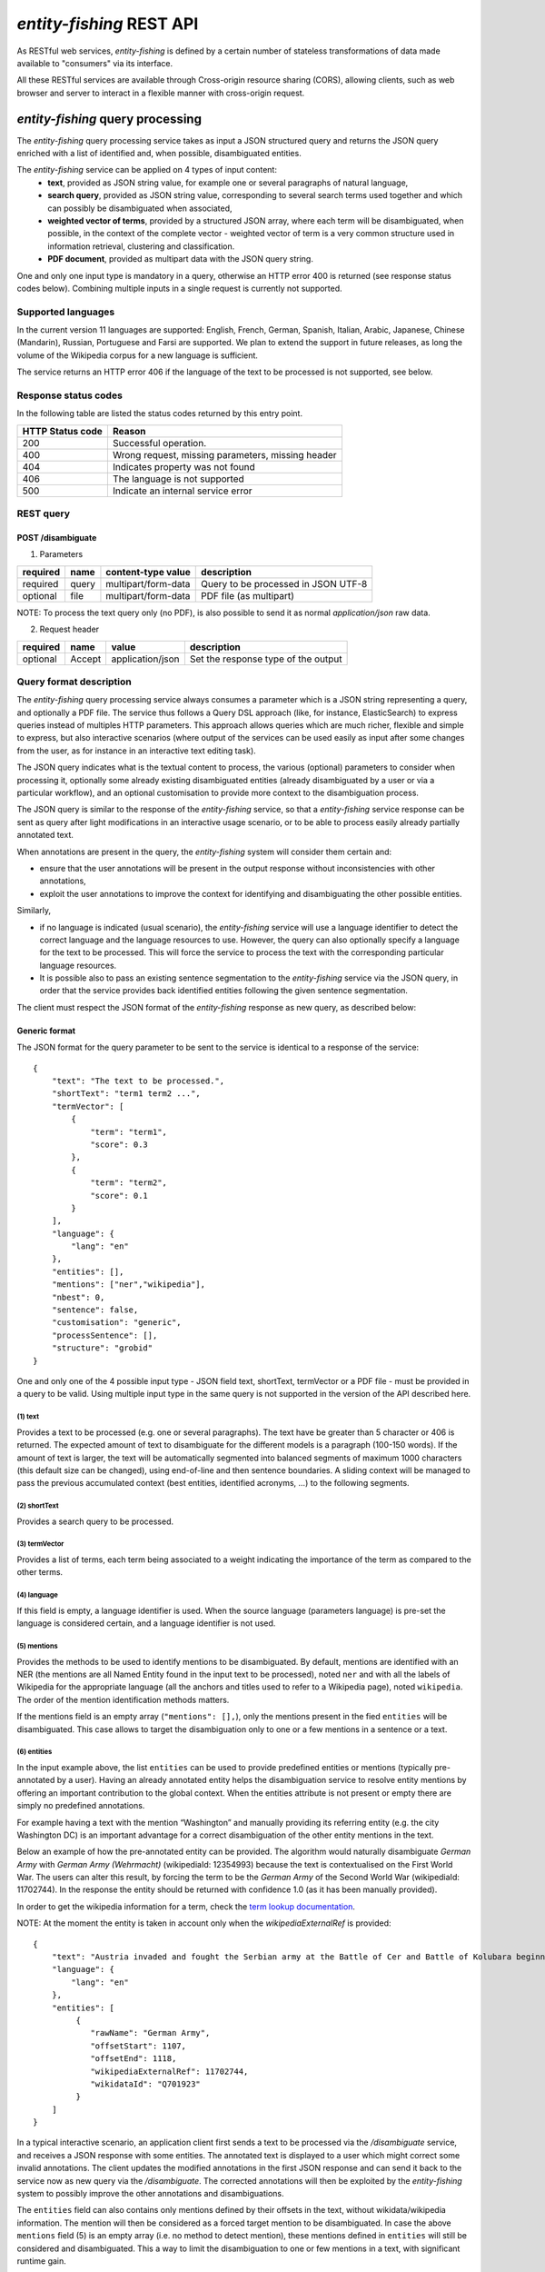.. topic:: Description of the REST API for disambiguation

*entity-fishing* REST API
=========================

As RESTful web services, *entity-fishing* is defined by a certain number of stateless transformations of data made available to "consumers" via its interface.

All these RESTful services are available through Cross-origin resource sharing (CORS), allowing clients, such as web browser and server to interact in a flexible manner with cross-origin request.


*entity-fishing* query processing
*********************************


The *entity-fishing* query processing service takes as input a JSON structured query and returns the JSON query enriched with a list of identified and, when possible, disambiguated entities.

The *entity-fishing* service can be applied on 4 types of input content:
 * **text**, provided as JSON string value, for example one or several paragraphs of natural language,
 * **search query**, provided as JSON string value, corresponding to several search terms used together and which can possibly be disambiguated when associated,
 * **weighted vector of terms**, provided by a structured JSON array, where each term will be disambiguated, when possible, in the context of the complete vector - weighted vector of term is a very common structure used in information retrieval, clustering and classification.
 * **PDF document**, provided as multipart data with the JSON query string.

One and only one input type is mandatory in a query, otherwise an HTTP error 400 is returned (see response status codes below). Combining multiple inputs in a single request is currently not supported.


Supported languages
-------------------

In the current version 11 languages are supported: English, French, German, Spanish, Italian, Arabic, Japanese, Chinese (Mandarin), Russian, Portuguese and Farsi are supported. We plan to extend the support in future releases, as long the volume of the Wikipedia corpus for a new language is sufficient.

The service returns an HTTP error 406 if the language of the text to be processed is not supported, see below.

Response status codes
---------------------
In the following table are listed the status codes returned by this entry point.

.. table:: 
   :widths: auto

   ===================  ========================================================
     HTTP Status code    Reason
   ===================  ========================================================
         200               Successful operation.
         400               Wrong request, missing parameters, missing header
         404               Indicates property was not found
         406               The language is not supported
         500               Indicate an internal service error
   ===================  ========================================================


REST query
----------

POST /disambiguate
^^^^^^^^^^^^^^^^^^

.. table:: Parameters
   :widths: auto

(1) Parameters

==========  =======  =====================  =====================================
 required    name     content-type value      description
==========  =======  =====================  =====================================
 required    query    multipart/form-data    Query to be processed in JSON UTF-8
 optional    file     multipart/form-data    PDF file (as multipart)
==========  =======  =====================  =====================================

NOTE: To process the text query only (no PDF), is also possible to send it as normal `application/json` raw data.

(2) Request header

.. table:: Request headers
   :widths: auto

+----------+--------+------------------+--------------------------------------+
| required | name   | value            | description                          |
+==========+========+==================+======================================+
| optional | Accept | application/json | Set the response type of the output  |
+----------+--------+------------------+--------------------------------------+



Query format description
------------------------

The *entity-fishing* query processing service always consumes a parameter which is a JSON string representing a query, and optionally a PDF file. The service thus follows a Query DSL approach (like, for instance, ElasticSearch) to express queries instead of multiples HTTP parameters. This approach allows queries which are much richer, flexible and simple to express, but also interactive scenarios (where output of the services can be used easily as input after some changes from the user, as for instance in an interactive text editing task).

The JSON query indicates what is the textual content to process, the various (optional) parameters to consider when processing it, optionally some already existing disambiguated entities (already disambiguated by a user or via a particular workflow), and an optional customisation to provide more context to the disambiguation process.

The JSON query is similar to the response of the *entity-fishing* service, so that a *entity-fishing* service response can be sent as query after light modifications in an interactive usage scenario, or to be able to process easily already partially annotated text.

When annotations are present in the query, the *entity-fishing* system will consider them certain and:

* ensure that the user annotations will be present in the output response without inconsistencies with other annotations,

* exploit the user annotations to improve the context for identifying and disambiguating the other possible entities.

Similarly,

* if no language is indicated (usual scenario), the *entity-fishing* service will use a language identifier to detect the correct language and the language resources to use. However, the query can also optionally specify a language for the text to be processed. This will force the service to process the text with the corresponding particular language resources.

* It is possible also to pass an existing sentence segmentation to the *entity-fishing* service via the JSON query, in order that the service provides back identified entities following the given sentence segmentation.

The client must respect the JSON format of the *entity-fishing* response as new query, as described below:


Generic format
^^^^^^^^^^^^^^
The JSON format for the query parameter to be sent to the service is identical to a response of the service:
::
   {
       "text": "The text to be processed.",
       "shortText": "term1 term2 ...",
       "termVector": [
           {
               "term": "term1",
               "score": 0.3
           },
           {
               "term": "term2",
               "score": 0.1
           }
       ],
       "language": {
           "lang": "en"
       },
       "entities": [],
       "mentions": ["ner","wikipedia"],
       "nbest": 0,
       "sentence": false,
       "customisation": "generic",
       "processSentence": [],
       "structure": "grobid"
   }


One and only one of the 4 possible input type - JSON field text, shortText, termVector or a PDF file - must be provided in a query to be valid.
Using multiple input type in the same query is not supported in the version of the API described here.

(1) text
""""""""
Provides a text to be processed (e.g. one or several paragraphs). The text have be greater than 5 character or 406 is returned. The expected amount of text to disambiguate for the different models is a paragraph (100-150 words). If the amount of text is larger, the text will be automatically segmented into balanced segments of maximum 1000 characters (this default size can be changed), using end-of-line and then sentence boundaries. A sliding context  will be managed to pass the previous accumulated context (best entities, identified acronyms, ...) to the following segments. 

(2) shortText
"""""""""""""
Provides a search query to be processed.

(3) termVector
""""""""""""""
Provides a list of terms, each term being associated to a weight indicating the importance of the term as compared to the other terms.

(4) language
""""""""""""
If this field is empty, a language identifier is used. When the source language (parameters language) is pre-set the language is considered certain, and a language identifier is not used.

(5) mentions
""""""""""""
Provides the methods to be used to identify mentions to be disambiguated. By default, mentions are identified with an NER (the mentions are all Named Entity found in the input text to be processed), noted ``ner`` and with all the labels of Wikipedia for the appropriate language (all the anchors and titles used to refer to a Wikipedia page), noted ``wikipedia``. The order of the mention identification methods matters. 

If the mentions field is an empty array (``"mentions": [],``), only the mentions present in the fied ``entities`` will be disambiguated. This case allows to target the disambiguation only to one or a few mentions in a sentence or a text. 

(6) entities
""""""""""""
In the input example above, the list ``entities`` can be used to provide predefined entities or mentions (typically pre-annotated by a user).
Having an already annotated entity helps the disambiguation service to resolve entity mentions by offering an important contribution to the global context. When the entities attribute is not present or empty there are simply no predefined annotations.

For example having a text with the mention “Washington” and manually providing its referring entity (e.g. the city Washington DC) is an important advantage for a correct disambiguation of the other entity mentions in the text.

Below an example of how the pre-annotated entity can be provided. The algorithm would naturally disambiguate *German Army* with
*German Army (Wehrmacht)* (wikipediaId: 12354993) because the text is contextualised on the First World War.
The users can alter this result, by forcing the term to be the *German Army* of the Second World War (wikipediaId: 11702744).
In the response the entity should be returned with confidence 1.0 (as it has been manually provided).

In order to get the wikipedia information for a term, check the `term lookup documentation <Term Lookup_>`_.

NOTE: At the moment the entity is taken in account only when the *wikipediaExternalRef* is provided:
::
   {
       "text": "Austria invaded and fought the Serbian army at the Battle of Cer and Battle of Kolubara beginning on 12 August.",
       "language": {
           "lang": "en"
       },
       "entities": [
            {
               "rawName": "German Army",
               "offsetStart": 1107,
               "offsetEnd": 1118,
               "wikipediaExternalRef": 11702744,
               "wikidataId": "Q701923"
            }
       ]
   }

In a typical interactive scenario, an application client first sends a text to be processed via the */disambiguate* service, and receives a JSON response with some entities. The annotated text is displayed to a user which might correct some invalid annotations. The client updates the modified annotations in the first JSON response and can send it back to the service now as new query via the */disambiguate*. 
The corrected annotations will then be exploited by the *entity-fishing* system to possibly improve the other annotations and disambiguations.

The ``entities`` field can also contains only mentions defined by their offsets in the text, without wikidata/wikipedia information. The mention will then be considered as a forced target mention to be disambiguated. In case the above ``mentions`` field (5) is an empty array (i.e. no method to detect mention), these mentions defined in ``entities`` will still be considered and disambiguated. This a way to limit the disambiguation to one or few mentions in a text, with significant runtime gain. 

(7) processSentence
"""""""""""""""""""
The processSentence parameter is introduced to support interactive text editing scenarios. For instance, a user starts writing a text and wants to use the *entity-fishing* service to annotate dynamically the text with entities as it is typed.

To avoid having the server reprocessing several time the same chunk of text and slowing down a processing time which has to be almost real time, the client can simply indicate a sentence - the one that has just been changed - to be processed.

The goal is to be able to process around two requests per second, even if the typed text is very long, so that the annotations can be locally refreshed smoothly, even considering the fastest keystroke rates that a human can realize.

The processSentence parameter is followed by a list of notations (only numbers in integer, e.g. *[1, 7]* - note that the index starts from 0) corresponding to the sentence index will limit the disambiguation to the selected sentences, while considering the entire text and the previous annotations.

In this example only the second sentence will be processed by *entity-fishing*:
::
   {
       "text": "The army, led by general Paul von Hindenburg defeated Russia in a series of battles collectively known as the First Battle of Tannenberg. But the failed Russian invasion, causing the fresh German troops to move to the east, allowed the tactical Allied victory at the First Battle of the Marne.",
       "processSentence": [
           1
       ]
   }


When *processSentence* is set, the sentence segmentation is triggered anyway and the value of the attribute *sentence* is ignored:
::
   {
       "text": "The army, led by general Paul von Hindenburg defeated Russia in a series of battles collectively known as the First Battle of Tannenberg. But the failed Russian invasion, causing the fresh German troops to move to the east, allowed the tactical Allied victory at the First Battle of the Marne.",
       "processSentence": [
           1
       ],
       "sentences": [
           {
               "offsetStart": 0,
               "offsetEnd": 138
           },
           {
               "offsetStart": 138,
               "offsetEnd": 293
           }
       ],
       "entities": [
           {
               "rawName": "Russian",
               "type": "NATIONAL",
               "offsetStart": 153,
               "offsetEnd": 160
           }
       ]
   }


**Example using CURL** (using the query above):
::
   curl 'http://cloud.science-miner.com/nerd/service/disambiguate' -X POST -F "query={ 'text': 'The army, led by general Paul von Hindenburg defeated Russia in a series of battles collectively known as the First Battle of Tannenberg. But the failed Russian invasion, causing the fresh German troops to move to the east, allowed the tactical Allied victory at the First Battle of the Marne.', 'processSentence': [ 1 ], 'sentences': [ { 'offsetStart': 0, 'offsetEnd': 138 }, { 'offsetStart': 138, 'offsetEnd': 293 } ], 'entities': [ { 'rawName': 'Russian', 'type': 'NATIONAL', 'offsetStart': 153, 'offsetEnd': 160 } ] }"


(8) structure
"""""""""""""

The **structure** parameter is only considered when the input is a PDF. For processing scientific and technical documents, in particular scholar papers, the value should be **grobid** which is a state of the art tool for structure the body of a scientific paper - it will avoid labelling bibliographical callout (like *Romary and al.*), running foot and head notes, figure content, it will identify the useful areas (header, paragraphs, captions, etc.), handling multiple columns, hyphen, etc. It will apply custom processing based on the nature of the identified structure. This enables "structure-aware" annotations. If no **structure** value is provided, the value **grobid** will be used. 

If you wish to process the whole document without specific structure analysis - this is advised for non-scientific papers -, use the value **full**.

**Example using CURL** for processing the full content of a PDF, *without* preliminar structure recognition:
::
   curl 'http://cloud.science-miner.com/nerd/service/disambiguate' -X POST -F "query={'language': {'lang':'en'}}, 'entities': [], 'nbest': false, 'sentence': false, 'structure': 'full'}" -F "file=@PATH_FILENAME.pdf"


Additional optional parameters
""""""""""""""""""""""""""""""

In addition to the different parameters described previously, it is also possible to set *per query* three additional parameters:

- ``ngramLength``: the maximum length of a term to be considered as mention, default is ``6`` (i.e. complex terms will be considered up to 6 words) 

- ``targetSegmentSize``: the maximum length of a segment to be considered when processing long texts in number of characters, default is ``1000`` (i.e. a text of 10,000 characters will be segmented in approximatively ten balanced segments of a maximum 1000 characters)

- ``minSelectorScore``: this overrides the ``minSelectorScore`` indicated in the language-specific configuration files. It indicates the minimum score produced by the selector model under which the entities will be pruned. This parameter can be used to modify the balance between precision and recall of the entity recognition. 

- ``maxTermFrequency``: this overrides the ``maxTermFrequency`` indicated in the language-specific configuration files. This parameter indicates the maximum term frequency above which the terms will be skipped and not used in the disambiguation. The frequency is expressed as Zipf, i.e. a number typically between 0 and 8. Decreasing the value of this parameter can be used for faster processing runtime of the query, but some entities might be overlooked. 

It is advised **not to modify these parameters** in a normal usage of the service, because the different models have been trained with the default parameter values. Modifying these parameters might decrease the accuracy of the service. 

The following third additional parameter is currently only used for text queries and relevant to long text:

- ``documentLevelPropagation``: if ``true``, the entities disambiguated for certain mentions are propagated to other same mentions in the document not labeled with an entity. This allows to maintain a document level consistency where some mentions, due to poorer context, are not disambiguated, while other mentions in richer contexts are disambiguated. To be propagated, the mention **tf-idf** must be higher than a certain threshold in order to propagate only non trivial, minimally discriminant terms. Default is ``true``.   


PDF input
^^^^^^^^^

This service is processing a PDF provided as input after extracting and structuring its raw content. Structuration is currently specialized to scientific and technical articles. Processing a PDF not corresponding to scientific articles is currently not recommended. 

In addition to the query, it accepts a PDF file via ```multi-part/form-data```.

The JSON format for the query parameter to be sent to the service is identical to a response of the service:
::
   {
      "language": {
         "lang": "en"
      },
      "entities": [],
      "nbest": 0,
      "sentence": false,
      "structure": "grobid"
   }

An additional parameter related to the processing of the structure of the PDF is available, called `structure`. For processing scientific and technical documents, in particular scholar papers, the value should be `grobid` which is a state of the art tool for structure the body of a scientific paper - it will avoid labelling bibliographical information, foot and head notes, figure content, will identify the useful areas (header, paragraphs, captions, etc.) handling multiple columns, hyphen, etc. and it will apply custom processnig based on the identified structure. 

If you wish to process the whole document without specific structure analysis (this is advised for non-scientific papers), use the value **full** for the paramter **structure**.

**Example using CURL** (using the query above):
::
   curl 'http://cloud.science-miner.com/nerd/service/disambiguate' -X POST -F "query={'language': {'lang':'en'}}, 'entities': [], 'nbest': false, 'sentence': false, 'structure': 'grobid'}" -F "file=@PATH_FILENAME.pdf"


Weighted term disambiguation
^^^^^^^^^^^^^^^^^^^^^^^^^^^^

Process a weighted vector of terms. Each term will be disambiguated - when possible - in the context of the complete vector.

Example request
::
   {
      "termVector":
      [
         {
            "term" : "computer science",
            "score" : 0.3
         },
         {
            "term" : "engine",
            "score" : 0.1
         }
      ],
      "language": {
         "lang": "en"
      },
      "nbest": 0
   }


The termVector field is required for having a well-formed query.

**Example using CURL** (using the query above):
::
   curl 'http://cloud.science-miner.com/nerd/service/disambiguate' -X POST -F "query={ 'termVector': [ { 'term' : 'computer science', 'score' : 0.3 }, { 'term' : 'engine', 'score' : 0.1 } ], 'language': { 'lang': 'en' }, 'resultLanguages': ['de'], 'nbest': 0}"


Search query disambiguation
^^^^^^^^^^^^^^^^^^^^^^^^^^^

This functionality provides disambiguation for a search query expressed as a “short text”.

The input is the list of terms that are typically provided in the search bar of a search engine, and response time are optimized to remain very low (1-10ms).

For example, let's consider the search query: "concrete pump sensor". From this association of search terms, it is clear that the sense corresponding to *concrete* is the material, the entity is the device called *concrete pump*, and it has nothing to do with *concrete* as the antonym of *abstract*.

Processing this kind of input permits to implement semantic search (search based on concept matching) and semantic-based ranking (ranking of documents based on semantic proximity with a query, for instance exploiting clasifications, domain information, etc.) in a search engine.

Search query disambiguation uses a special model optimized for a small number of non-strictly ordered terms and trained with search queries.

The difference between standard *text* and *short text* is similar to the one of the `ERD 2014 challenge <http://web-ngram.research.microsoft.com/erd2014/Docs/Detail%20Rules.pdf>`_.

It is advised to specify the language of the query terms with the request, because the automatic language detection from short string is more challenging and errors can be relativy frequent. 

Example request:
::
   {
      "shortText": "concrete pump sensor",
      “language": {
         "lang": "en"
      },
      "nbest": 0
   }

**Example using CURL** (using the query above):
::
   curl 'http://cloud.science-miner.com/nerd/service/disambiguate' -X POST -F "query={'shortText': 'concrete pump sensor','language': { 'lang': 'en'},'nbest': 0}"


Response
--------

The response returned by the *entity-fishing* query processing service is basically the same JSON as the JSON query, enriched by the list of identified and, when possible, disambiguated entities, together with a server runtime information.

If the textual content to be processed is provided in the query as a string, the identified entities will be associated to offset positions in the input string, so that the client can associate precisely the textual mention and the entity “annotation”.

If the textual content to be processed is provided as a PDF document, the identified entities will be associated to  coordinates positions in the input PDF, so that the client can associate precisely the textual mention in the PDF via a bounding box and makes possible dynamic PDF annotations.


**Response when processing a text**
::
   {
      "software": "entity-fishing",
      "version": "0.0.5",
      "runtime": 34,
      "nbest": false,
      "text": "Austria was attaching Serbia.",
      "language": {
         "lang": "en",
         "conf": 0.9999948456042864
      },
      "entities":
      [
         {
            "rawName": "Austria",
            "type": "LOCATION",
            "offsetStart": 0,
            "offsetEnd": 7,
            "confidence_score": "0.8667510394325003",
            "wikipediaExternalRef": "26964606",
            "wikidataId": "Q40",
            "domains": [
               "Atomic_Physic",
               "Engineering",
               "Administration",
               "Geology",
               "Oceanography",
               "Earth"
            ]
         },
   [...] }


In the example above, the root layer of JSON values correspond to:

- **runtime**: the amount of time in milliseconds to process the request on server side,

- **nbest**: as provided in the query - when false or 0 returns only the best disambiguated result, otherwise indicates to return up to the specified number of concurrent entities for each disambiguated mention,

- **text**: input text as provided in the query, all the offset position information are based on the text in this field,

- **language**: language detected in the text and his confidence score, if the language is provided in the query then conf is equal to 1.0,

- **entities**: list of entities recognised in the text (with possibly entities provided in the query, considered then as certain),

- **global_categories**: provides a weighted list of Wikipedia categories, in order of relevance that are representing the context of the whole text in input.


For each entity the following information are provided:

- **rawName**: string realizing the entity as it appears in the text

- **offsetStart, offsetEnd**: the position offset of where the entity starts and ends in the text element in characters (JSON UTF-8 characters)

- **confidence_score**: disambiguation and selection confidence score, indicates how certain the disambiguated entity is actually valid for the text mention (this depends a lot on the amount of contextual text where this entity is predicted, the more the better),

- **wikipediaExternalRef**: id of the wikipedia page. This id can be used to retrieve the original page from wikipedia3 or to retrieve all the information associated to the concept in the knowledge base (definition, synonyms, categories, etc. - see the section “Knowledge base concept retrieval”),

- **wikidataId**: the Wikidata QID of the predicted entity. This ID can be used to retrieve the complete Wikidata entry in the knowledge base (the section “Knowledge base concept retrieval”). 

- **type**: NER class of the entity (see table of the 27 NER classes below under “2. Named entity types”),

The type of recognised entities are restricted to a set of 27 classes of named entities (see `GROBID NER documentation <http://grobid-ner.readthedocs.io/en/latest/class-and-senses/>`_). Entities not covered by the knowledge bases (the identified entities unknown by Wikipedia) will be characterized only by an entity class and a confidence score, without any reference to a Wikipedia article or domain information.

**Response when processing a search query**
::
   {
      "software": "entity-fishing",
      "version": "0.0.5",
      "runtime": 4,
      "nbest": false,
      "shortText": "concrete pump sensor",
      "language": {
         "lang": "en",
         "conf": 1.0
      },
      "global_categories":
      [
         {
            "weight": 0.08448995135780164,
            "source": "wikipedia-en",
            "category": "Construction equipment",
            "page_id": 24719865
         },
         [...]
      ],
      "entities":
      [
         {
            "rawName": "concrete pump",
            "offsetStart": 0,
            "offsetEnd": 13,
            "confidence_score": 0.9501,
            "wikipediaExternalRef": 7088907,
            "wikidataId": "Q786115",
            "domains": [
                "Mechanics",
                "Engineering"
            ]
        },
        {
            "rawName": "sensor",
            "offsetStart": 14,
            "offsetEnd": 20,
            "confidence_score": 0.3661,
            "wikipediaExternalRef": 235757,
            "wikidataId": "Q167676",
            "domains": [
                "Electricity",
                "Electronics",
                "Mechanics"
            ]
        }
        [...]


**Response when processing a weighted vector of terms**

::
   {
      "software": "entity-fishing", 
      "version": "0.0.5", 
      "date": "2022-06-22T13:21:43.245Z", 
      "runtime": 870,
      "nbest": false,
      "termVector": [
        {
            "term": "computer science", 
            "score": 0.3,
            "entities": [
                {
                    "rawName": "computer science",
                    "preferredTerm": "Computer science",
                    "confidence_score": 0,
                    "wikipediaExternalRef": 5323,
                    "wikidataId": "Q21198",
                    "definitions": [{
                        "definition": "'''Computer science''' blablabla.",
                        "source": "wikipedia-en",
                        "lang": "en"
                    }]
                    "categories": [
                        {
                            "source": "wikipedia-en",
                            "category": "Computer science",
                            "page_id": 691117
                        },
                        [...]
                    ],
                "multilingual": [
                    {
                        "lang": "de",
                        "term": "Informatik",
                        "page_id": 2335
                    } 
                ]
            } ]
        }
        [...]


**Response description when processing PDF**
::
   {
      "software": "entity-fishing",
      "version": "0.0.5",
      "date": "2022-06-22T13:29:21.014Z",
      "runtime": 32509,
      "nbest": false,
      "language": {
         "lang": "en",
         "conf": 0.9999987835857094
      },
      "pages":
         [
            {
               "page_height":792.0,
               "page_width":612.0
            },
            {
               "page_height":792.0,
               "page_width":612.0
            },
            {
               "page_height":792.0,
               "page_width":612.0
            },
            {
               "page_height":792.0,
               "page_width":612.0
            }
         ],
      "entities": [
         {
            "rawName": "Austria",
            "type": "LOCATION",
            "confidence_score": "0.8667510394325003",
            "pos": [
               { "p": 1, "x": 20, "y": 20, "h": 10, "w": 30 },
               { "p": 1, "x": 30, "y": 20, "h": 10, "w": 30 } ]
            "wikipediaExternalRef": "26964606",
            "wikidataId": "Q40",
            "domains": [
               "Atomic_Physic", "Engineering", "Administration", "Geology", "Oceanography", "Earth"
            ] },
      [...] }

As apparent in the above example, for PDF the offset position of the entities are replaced by coordinates information introduced by the JSON attribute pos. These coordinates refer to the PDF that has been processed and permit to identify the chunk of annotated text by the way of a list of bounding boxes.

In addition, an attribute pages is used to indicate the size of each page of the PDF document which is a necessary information to position correctly annotations.

The next section further specifies the coordinates information provided by the service (see `GROBID <http://github.com/kermitt2/grobid>`_).

**PDF Coordinates**

The PDF coordinates system has three main characteristics:

* contrary to usage, the origin of a document is at the upper left corner. The x-axis extends to the right and the y-axis extends downward,
* all locations and sizes are stored in an abstract value called a PDF unit,
* PDF documents do not have a resolution: to convert a PDF unit to a physical value such as pixels, an external value must be provided for the resolution.

In addition, contrary to usage in computer science, the index associated to the first page is 1 (not 0).

The response of the processing of a PDF document by the *entity-fishing* service contains two specific structures for positioning entity annotations in the PDF:

* the list of page size, introduced by the JSON attribute pages. The dimension of each page is given successively by two attributes page_height and page_height.
* for each entity, a json attribute pos introduces a list of bounding boxes to identify the area of the annotation corresponding to the entity. Several bounding boxes might be necessary because a textual mention does not need to be a rectangle, but the union of rectangles (a union of bounding boxes), for instance when a mention to be annotated is on several lines.

A bounding box is defined by the following attributes:

* p: the number of the page (beware, in the PDF world the first page has index 1!),
* x: the x-axis coordinate of the upper-left point of the bounding box,
* y: the y-axis coordinate of the upper-left point of the bounding box (beware, in the PDF world the y-axis extends downward!),
* h: the height of the bounding box,
* w: the width of the bounding box.

As a PDF document expresses value in abstract PDF unit and do not have resolution, the coordinates have to be converted into the scale of the PDF layout used by the client (usually in pixels).
This is why the dimension of the pages are necessary for the correct scaling, taking into account that, in a PDF document, pages can be of different size.

The *entity-fishing* console offers a reference implementation with PDF.js for dynamically positioning entity annotations on a processed PDF.

Knowledge base concept retrieval
********************************

This service returns the knowledge base concept information. In our case case, language-independent information from Wikidata will be provided (Wikidata identifier, statements), together with language-dependent information (all the Wikipedia information: Wikipedia categories, definitions, translingual information, etc.). This service is typically used in pair with the main *entity-fishing* query processing service in order to retrieve a full description of an identified entity.

The service supports the following identifiers:
 - wikidata identifier (starting with `Q`, e.g. `Q61`)
 - wikipedia identifier

The *entity-fishing* content processing service returns the identifiers of the resulting entities with some position offset information. Then, if the client wants, for instance, to display an infobox for this entity, it will send a second call to this service and retrieve the full information for this particular entity.
Adding all the associated information for each entity in the response of the *entity-fishing* query processing service would result in a very large response which would slow a lot the client, such as a web browser for instance. Using such separate queries allows efficient asynchronous calls which will never block a browser and permits to make only one call per entity, even if the same entity has been found in several places in the same text.

The *entity-fishing* console offers an efficient reference implementation with Javascript and Ajax queries through the combination of the main *entity-fishing* query processing service and the Knowledge base concept retrieval.


Response status codes
---------------------
In the following table are listed the status codes returned by this entry point.

.. table::
   :widths: auto

   ===================  ========================================================
     HTTP Status code    Reason
   ===================  ========================================================
         200               Successful operation.
         400               Wrong request, missing parameters, missing header
         404               Indicates property was not found
         500               Indicate an internal service error
   ===================  ========================================================



GET /kb/concept/{id}
^^^^^^^^^^^^^^^^^^^^

(1) Parameters

.. table:: Parameters
   :widths: auto

==========  =======  =====================  ===============================================================================================================
 required    name     content-type value      description
==========  =======  =====================  ===============================================================================================================
 required    id       String                 ID of the concept to be retrieved (wikipedia, wikidata id (starting with `Q`) or property (starting with `P`).
 optional    lang     String                 (valid only for wikipedia IDs) The language knowledge base where to fetch the concept from. Default: `en`.
==========  =======  =====================  ===============================================================================================================

(2) Request header

.. table:: Request headers
   :widths: auto

+----------+--------+------------------+--------------------------------------+
| required | name   | value            | description                          |
+==========+========+==================+======================================+
| optional | Accept | application/json | Set the response type of the output  |
+----------+--------+------------------+--------------------------------------+


(3) Example response
::
   {
     "rawName": "Austria",
     "preferredTerm": "Austria",
     "confidence_score": "0.0",
     "wikipediaExternalRef": "26964606",
     "wikidataId": "Q1234"
     "definitions": [
       {
         "definition": "'''Austria''', officially the '''Republic of Austria'''",
         "source": "wikipedia-en",
         "lang": "en"
       }
     ],
     "categories": [
       {
         "source": "wikipedia-en",
         "category": "Austria",
         "page_id": 707451
       },
       {
         "lang": "de",
         "source": "wikipedia-en",
         "category": "Erasmus Prize winners",
         "page_id": 1665997
       }
     ],
     "multilingual": [
       {
         "lang": "de",
         "term": "Österreich",
         "page_id": 1188788
       },
       {
         "lang": "fr",
         "term": "Autriche",
         "page_id": 15
       }
     ]
   }

The elements present in this response are:

- **rawName**: The term name

- **preferredTerm**: The normalised term name

- **confidence_score**: always 0.0 because no disambiguation took place in a KB access

- **wikipediaExternalRef**: unique identifier of the concept in wikipedia

- **wikidataId**: unique identifier of the concept in wikidata

- **definitions**: list of wikipedia definitions (usually in wikipedia a concept contains one and only one definition). Each definition is characterized by three properties:

 - **definition**: The text of the definition

 - **source**: The knowledge base from which the definition comes from (in this case can be wikipedia-en, wikipedia-de and wikipedia-fr)

 - **lang**: the language of the definition

- **categories**: This provides a list of Wikipedia categories7 directly coming from the wikipedia page of the disambiguated entity. Each category is characterised by the following properties:

 - **category**: The category name

 - **source**: The knowledge base from which the definition comes from.

 - **pageId**: the Id of the page describing the category

- **domains**: For each entry, Wikipedia provides a huge set of categories, that are not always well curated (1 milion categories in the whole wikipedia). Domains are generic classification of concepts, they are mapped from the wikipedia categories.

- **multilingual**: provides references to multi-languages resources referring to the same entity. E.g. the entity country called Austria is Österreich in German wikipedia and Autriche in French wikipedia. The page_id provided here relates to the language-specific Wikipedia (e.g. in the above example the page_id for the country Autriche in the French Wikipedia is 15).


Term Lookup
***********

This service is used to search terms in the knowledge base. This service is useful to verify how many ambiguity a certain term can generate.

Response status codes
---------------------

In the following table are listed the status codes returned by this entry point.

.. table::
  :widths: auto

   ===================  ========================================================
     HTTP Status code    Reason
   ===================  ========================================================
         200               Successful operation.
         400               Wrong request, missing parameters, missing header
         404               Indicates property was not found
         500               Indicate an internal service error
   ===================  ========================================================

GET /kb/term/{term}
^^^^^^^^^^^^^^^^^^^

(1) Parameters

.. table:: Parameters
  :widths: auto

==========  =======  =====================  =============================================================================
 required    name     content-type value      description
==========  =======  =====================  =============================================================================
 required    term      String                 The term to be retrieved
 optional    lang      String                 The language knowledge base where to fetch the term from. Default: `en`.
==========  =======  =====================  =============================================================================

(2) Request header

.. table:: Request headers
  :widths: auto

+----------+--------+------------------+--------------------------------------+
| required | name   | value            | description                          |
+==========+========+==================+======================================+
| optional | Accept | application/json | Set the response type of the output  |
+----------+--------+------------------+--------------------------------------+



Language identification
***********************

Identify the language of a provided text, associated to a confidence score.

Response status codes
---------------------
In the following table are listed the status codes returned by this entry point.

.. table::
   :widths: auto

   ===================  ========================================================
     HTTP Status code    Reason
   ===================  ========================================================
         200               Successful operation.
         400               Wrong request, missing parameters, missing header
         404               Indicates property was not found
         500               Indicate an internal service error
   ===================  ========================================================


POST /language
^^^^^^^^^^^^^^

(1) Parameters

.. table:: Parameters
   :widths: auto

==========  =======  =====================  ================================================
 required    name     content-type value      description
==========  =======  =====================  ================================================
 required    text     String                 The text whose language needs to be identified
==========  =======  =====================  ================================================

(2) Request header

.. table:: Request headers
   :widths: auto

+----------+--------------+---------------------+-------------------------------------------+
| required | name         | value               | description                               |
+==========+==============+=====================+===========================================+
| optional | Accept       | application/json    | Set the response type of the output       |
| optional | Content-Type | multipart/form-data | Define the format of the posted property  |
+----------+--------------+---------------------+-------------------------------------------+


(3) Example response (ISO 639-1)

Here a sample of the response
::
  {
     "lang":"en",
     "conf": 0.9
  }


GET /language?text={text}
^^^^^^^^^^^^^^^^^^^^^^^^^

(1) Parameters

.. table:: Parameters
   :widths: auto

==========  =======  =====================  ================================================
 required    name     content-type value      description
==========  =======  =====================  ================================================
 required    text     String                 The text whose language needs to be identified
==========  =======  =====================  ================================================

(2) Request header

.. table:: Request headers
   :widths: auto

+----------+--------------+---------------------+-------------------------------------------+
| required | name         | value               | description                               |
+==========+==============+=====================+===========================================+
| optional | Accept       | application/json    | Set the response type of the output       |
+----------+--------------+---------------------+-------------------------------------------+


(3) Example response (ISO 639-1)

Here a sample of the response
::
  {
     "lang":"en",
     "conf": 0.9
  }

Sentence segmentation
*********************

This service segments a text into sentences. It is useful in particular for the interactive mode for indicating that only certain sentences need to be processed for a given query.

Beginning and end of each sentence are indicated with offset positions with respect to the input text.

Response status codes
---------------------
In the following table are listed the status codes returned by this entry point.

.. table::
  :widths: auto

   ===================  ========================================================
     HTTP Status code    Reason
   ===================  ========================================================
         200               Successful operation.
         400               Wrong request, missing parameters, missing header
         404               Indicates property was not found
         500               Indicate an internal service error
   ===================  ========================================================

POST /segmentation
^^^^^^^^^^^^^^^^^^

(1) Parameters

.. table:: Parameters
   :widths: auto

==========  =======  =====================  ================================================
 required    name     content-type value      description
==========  =======  =====================  ================================================
 required    text     String                 The text to be segmented into sentences
==========  =======  =====================  ================================================

(2) Request header

.. table:: Request headers
   :widths: auto

+----------+--------------+---------------------+-------------------------------------------+
| required | name         | value               | description                               |
+==========+==============+=====================+===========================================+
| optional | Accept       | application/json    | Set the response type of the output       |
| optional | Content-Type | multipart/form-data | Define the format of the posted property  |
+----------+--------------+---------------------+-------------------------------------------+


(3) Example response

Here a sample of the response
::
  {
    "sentences": [
      {
        "offsetStart": 0,
        "offsetEnd": 7
      },
      {
        "offsetStart": 6,
        "offsetEnd": 21
      }
    ]
  }


GET /segmentation?text={text}
^^^^^^^^^^^^^^^^^^^^^^^^^^^^^

(1) Parameters

.. table:: Parameters
   :widths: auto

==========  =======  =====================  ================================================
 required    name     content-type value      description
==========  =======  =====================  ================================================
 required    text     String                 The text whose language needs to be identified
==========  =======  =====================  ================================================

(2) Request header

.. table:: Request headers
   :widths: auto

+----------+--------------+---------------------+-------------------------------------------+
| required | name         | value               | description                               |
+==========+==============+=====================+===========================================+
| optional | Accept       | application/json    | Set the response type of the output       |
+----------+--------------+---------------------+-------------------------------------------+


(3) Example response

Here a sample of the response:
::
   {
     "sentences": [
       {
         "offsetStart": 0,
         "offsetEnd": 7
       },
       {
         "offsetStart": 6,
         "offsetEnd": 21
       }
     ]
   }


Customisation API
*****************

The customisation is a way to specialize the entity recognition, disambiguation and resolution for a particular domain.
This API allows to manage customisations for the *entity-fishing* instance which can then be used as a parameter by the *entity-fishing* services.

Customisation are identified by their name (or, also called profile in the API).


Customisation body
------------------
The JSON profile of a customisation to be sent to the server for creation and extension has the following structure:
::
   {
     "wikipedia": [
       4764461,
       51499,
       1014346
     ],
     "language": {"lang":"en"},
     "texts": [
       "World War I (WWI or WW1 or World War One), also known as Germany and Austria-Hungary."
     ],
     "description": "Customisation for World War 1 domain"
   }


The context will be build based on Wikipedia articles and raw texts, which are all optional. Wikipedia articles are expressed as an array of Wikipedia page IDs.

Texts are represented as an array of raw text segments.

Response status codes
---------------------
In the following table are listed the status codes returned by this entry point.

.. table::
   :widths: auto

   ===================  ========================================================
     HTTP Status code    Reason
   ===================  ========================================================
         200               Successful operation.
         400               Wrong request, missing parameters, missing header
         404               Indicates property was not found
         500               Indicate an internal service error
   ===================  ========================================================


GET /customisations
^^^^^^^^^^^^^^^^^^^

Returns the list of existing customisations as a JSON array of customisation names.


(1) Request header

.. table:: Request headers
   :widths: auto

+----------+--------------+---------------------+-------------------------------------------+
| required | name         | value               | description                               |
+==========+==============+=====================+===========================================+
| optional | Accept       | application/json    | Set the response type of the output       |
+----------+--------------+---------------------+-------------------------------------------+


(2) Example response

Here a sample of the response: 
::
   [
      "ww1",
      “ww2”,
      “biology”
   ]


GET /customisation/{name}
^^^^^^^^^^^^^^^^^^^^^^^^^

Retrieve the content of a specific customisation

(1) Parameters

.. table:: Parameters
   :widths: auto

==========  =========  =====================  ================================================
 required    name       content-type value      description
==========  =========  =====================  ================================================
 required    name       String                 name of the customisation to be retrieved
==========  =========  =====================  ================================================


(2) Request header

.. table:: Request headers
   :widths: auto

+----------+--------------+---------------------+-------------------------------------------+
| required | name         | value               | description                               |
+==========+==============+=====================+===========================================+
| optional | Accept       | application/json    | Set the response type of the output       |
+----------+--------------+---------------------+-------------------------------------------+



(3) Example response

Here a sample of the response
::
   {
     "wikipedia": [
       4764461,
       51499,
       1014346
     ],
     "language": {
         "lang": "en"
     },
     "texts": [
       "World War I (WWI or WW1 or World War One), also known as the First World War or the Great War, was a global war centred in Europe that began on 28 July 1914 and lasted until 11 November 1918."
     ],
     "description": "Customisation for World War 1 domain"
   }

Or in case of issues:
::
   {
     "ok": "false",
     "message": "The customisation already exists."
   }


POST /customisations
^^^^^^^^^^^^^^^^^^^^

Creates a customisation as defined in the input JSON, named following the path parameter.
The JSON profile specifies a context via the combination of a list of Wikipedia article IDs and text fragments.
A text describing informally the customisation can be added optionally.

If the customisation already exists an error is returned.


(1) Parameters

.. table:: Parameters
   :widths: auto

==========  =========  =====================  ==========================================================
 required    name       content-type value      description
==========  =========  =====================  ==========================================================
 required    name       String                 name of the customisation to be created
 required    value      String                 JSON representation of the customisation (see example)
==========  =========  =====================  ==========================================================


(2) Request header

.. table:: Request headers
   :widths: auto

+----------+--------------+---------------------+-------------------------------------------+
| required | name         | value               | description                               |
+==========+==============+=====================+===========================================+
| optional | Accept       | application/json    | Set the response type of the output       |
+----------+--------------+---------------------+-------------------------------------------+



(3) Example response

Here a sample of the response
::
   {
     "ok": "true"
   }

Or in case of issues:
::
   {
     "ok": "false",
     "message": "The customisation already exists."
   }


PUT /customisation/{profile}
^^^^^^^^^^^^^^^^^^^^^^^^^^^^

Update an existing customisation as defined in the input JSON, named following the path parameter.
The JSON profile specifies a context via the combination of a list of Wikipedia article IDs, FreeBase entity mid and text fragments.

A text describing informally the customisation can be added optionally.

(1) Parameters

.. table:: Parameters
   :widths: auto

==========  =========  =====================  ================================================
 required    name       content-type value      description
==========  =========  =====================  ================================================
 required    profile     String                 name of the customisation to be updated
==========  =========  =====================  ================================================


(2) Request header

.. table:: Request headers
   :widths: auto

+----------+--------------+---------------------+-------------------------------------------+
| required | name         | value               | description                               |
+==========+==============+=====================+===========================================+
| optional | Accept       | application/json    | Set the response type of the output       |
+----------+--------------+---------------------+-------------------------------------------+



(3) Example response

Here a sample of the response
::
   {
     "ok": "true"
   }

Or in case of issues:
::
   {
     "ok": "false",
     "message": "The customisation already exists."
   }

DELETE /customisation/{profile}
^^^^^^^^^^^^^^^^^^^^^^^^^^^^^^^

(1) Parameters

.. table:: Parameters
   :widths: auto

==========  =========  =====================  ================================================
 required    name       content-type value      description
==========  =========  =====================  ================================================
 required    profile     String                 name of the customisation to be deleted
==========  =========  =====================  ================================================


(2) Request header

.. table:: Request headers
   :widths: auto

+----------+--------------+---------------------+-------------------------------------------+
| required | name         | value               | description                               |
+==========+==============+=====================+===========================================+
| optional | Accept       | application/json    | Set the response type of the output       |
+----------+--------------+---------------------+-------------------------------------------+

(3) Example response

Here a sample of the response
::
   {
     "ok": "true"
   }

Or in case of issues:
::
   {
     "ok": "false",
     "message": "The customisation already exists."
   }